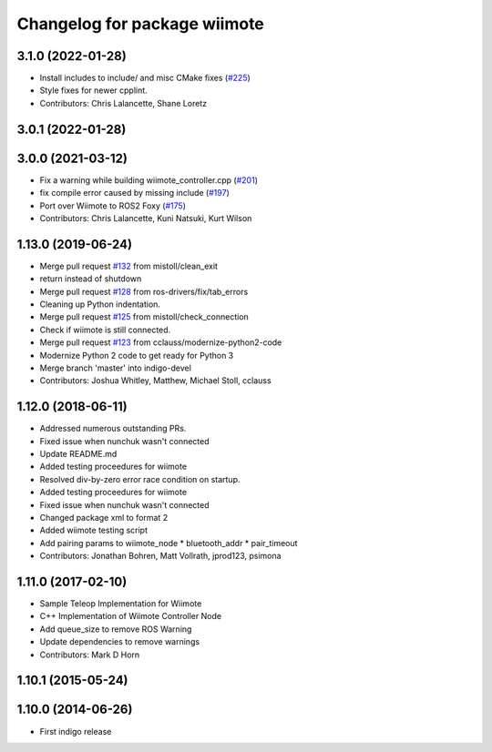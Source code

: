 ^^^^^^^^^^^^^^^^^^^^^^^^^^^^^
Changelog for package wiimote
^^^^^^^^^^^^^^^^^^^^^^^^^^^^^

3.1.0 (2022-01-28)
------------------
* Install includes to include/ and misc CMake fixes (`#225 <https://github.com/ros-drivers/joystick_drivers/issues/225>`_)
* Style fixes for newer cpplint.
* Contributors: Chris Lalancette, Shane Loretz

3.0.1 (2022-01-28)
------------------

3.0.0 (2021-03-12)
------------------
* Fix a warning while building wiimote_controller.cpp (`#201 <https://github.com/ros-drivers/joystick_drivers/issues/201>`_)
* fix compile error caused by missing include (`#197 <https://github.com/ros-drivers/joystick_drivers/issues/197>`_)
* Port over Wiimote to ROS2 Foxy (`#175 <https://github.com/ros-drivers/joystick_drivers/issues/175>`_)
* Contributors: Chris Lalancette, Kuni Natsuki, Kurt Wilson

1.13.0 (2019-06-24)
-------------------
* Merge pull request `#132 <https://github.com/ros-drivers/joystick_drivers/issues/132>`_ from mistoll/clean_exit
* return instead of shutdown
* Merge pull request `#128 <https://github.com/ros-drivers/joystick_drivers/issues/128>`_ from ros-drivers/fix/tab_errors
* Cleaning up Python indentation.
* Merge pull request `#125 <https://github.com/ros-drivers/joystick_drivers/issues/125>`_ from mistoll/check_connection
* Check if wiimote is still connected.
* Merge pull request `#123 <https://github.com/ros-drivers/joystick_drivers/issues/123>`_ from cclauss/modernize-python2-code
* Modernize Python 2 code to get ready for Python 3
* Merge branch 'master' into indigo-devel
* Contributors: Joshua Whitley, Matthew, Michael Stoll, cclauss

1.12.0 (2018-06-11)
-------------------
* Addressed numerous outstanding PRs.
* Fixed issue when nunchuk wasn't connected
* Update README.md
* Added testing proceedures for wiimote
* Resolved div-by-zero error race condition on startup.
* Added testing proceedures for wiimote
* Fixed issue when nunchuk wasn't connected
* Changed package xml to format 2
* Added wiimote testing script
* Add pairing params to wiimote_node
  * bluetooth_addr
  * pair_timeout
* Contributors: Jonathan Bohren, Matt Vollrath, jprod123, psimona

1.11.0 (2017-02-10)
-------------------
* Sample Teleop Implementation for Wiimote
* C++ Implementation of Wiimote Controller Node
* Add queue_size to remove ROS Warning
* Update dependencies to remove warnings
* Contributors: Mark D Horn

1.10.1 (2015-05-24)
-------------------

1.10.0 (2014-06-26)
-------------------
* First indigo release
